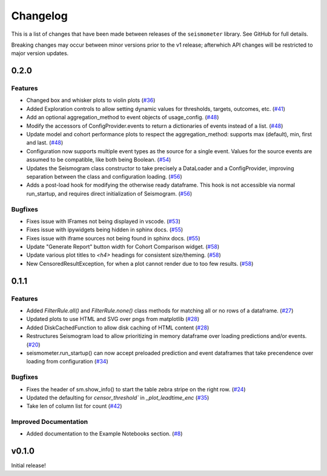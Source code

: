 .. _release:

Changelog
=========

This is a list of changes that have been made between releases of the ``seismometer`` library. See GitHub for full details.

Breaking changes may occur between minor versions prior to the v1 release; afterwhich API changes will be restricted to major version updates.

.. towncrier release notes start

0.2.0
-----

Features
~~~~~~~~

- Changed box and whisker plots to violin plots (`#36 <https://github.com/epic-open-source/seismometer/issues/36>`__)
- Added Exploration controls to allow setting dynamic values for thresholds, targets, outcomes, etc. (`#41 <https://github.com/epic-open-source/seismometer/issues/41>`__)
- Add an optional aggregation_method to event objects of usage_config. (`#48 <https://github.com/epic-open-source/seismometer/issues/48>`__)
- Modify the accessors of ConfigProvider.events to return a dictionaries of events instead of a list. (`#48 <https://github.com/epic-open-source/seismometer/issues/48>`__)
- Update model and cohort performance plots to respect the aggregation_method: supports max (default), min, first and last. (`#48 <https://github.com/epic-open-source/seismometer/issues/48>`__)
- Configuration now supports multiple event types as the source for a single event. Values for the source events are assumed to be compatible, like both being Boolean. (`#54 <https://github.com/epic-open-source/seismometer/issues/54>`__)
- Updates the Seismogram class constructor to take precisely a DataLoader and a ConfigProvider, improving separation between the class and configuration loading. (`#56 <https://github.com/epic-open-source/seismometer/issues/56>`__)
- Adds a post-load hook for modifying the otherwise ready dataframe.  This hook is not accessible via normal run_startup, and requires direct initialization of Seismogram. (`#56 <https://github.com/epic-open-source/seismometer/issues/56>`__)


Bugfixes
~~~~~~~~

- Fixes issue with IFrames not being displayed in vscode. (`#53 <https://github.com/epic-open-source/seismometer/issues/53>`__)
- Fixes issue with ipywidgets being hidden in sphinx docs. (`#55 <https://github.com/epic-open-source/seismometer/issues/55>`__)
- Fixes issue with iframe sources not being found in sphinx docs. (`#55 <https://github.com/epic-open-source/seismometer/issues/55>`__)
- Update "Generate Report" button width for Cohort Comparison widget. (`#58 <https://github.com/epic-open-source/seismometer/issues/58>`__)
- Update various plot titles to `<h4>` headings for consistent size/theming. (`#58 <https://github.com/epic-open-source/seismometer/issues/58>`__)
- New CensoredResultException, for when a plot cannot render due to too few results. (`#58 <https://github.com/epic-open-source/seismometer/issues/58>`__)


0.1.1
-----

Features
~~~~~~~~

- Added `FilterRule.all()` and `FilterRule.none()` class methods for matching all or no rows of a dataframe. (`#27 <https://github.com/epic-open-source/seismometer/issues/27>`__)
- Updated plots to use HTML and SVG over pngs from matplotlib (`#28 <https://github.com/epic-open-source/seismometer/issues/28>`__)
- Added DiskCachedFunction to allow disk caching of HTML content (`#28 <https://github.com/epic-open-source/seismometer/issues/28>`__)
- Restructures Seismogram load to allow prioritizing in memory dataframe over loading predictions and/or events. (`#20 <https://github.com/epic-open-source/seismometer/issues/20>`__)
- seismometer.run_startup() can now accept preloaded prediction and event dataframes that take precendence over loading from configuration (`#34 <https://github.com/epic-open-source/seismometer/issues/34>`__)


Bugfixes
~~~~~~~~

- Fixes the header of sm.show_info() to start the table zebra stripe on the right row. (`#24 <https://github.com/epic-open-source/seismometer/issues/24>`__)
- Updated the defaulting for `censor_threshold`` in `_plot_leadtime_enc` (`#35 <https://github.com/epic-open-source/seismometer/issues/35>`__)
- Take len of column list for count  (`#42 <https://github.com/epic-open-source/seismometer/issues/42>`__)


Improved Documentation
~~~~~~~~~~~~~~~~~~~~~~

- Added documentation to the Example Notebooks section. (`#8 <https://github.com/epic-open-source/seismometer/issues/8>`__)


v0.1.0
------

Initial release!
